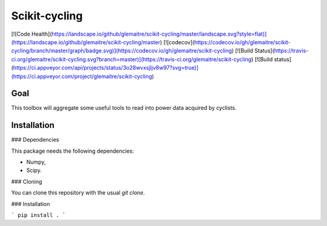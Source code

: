 Scikit-cycling
==============

[![Code Health](https://landscape.io/github/glemaitre/scikit-cycling/master/landscape.svg?style=flat)](https://landscape.io/github/glemaitre/scikit-cycling/master) [![codecov](https://codecov.io/gh/glemaitre/scikit-cycling/branch/master/graph/badge.svg)](https://codecov.io/gh/glemaitre/scikit-cycling) [![Build Status](https://travis-ci.org/glemaitre/scikit-cycling.svg?branch=master)](https://travis-ci.org/glemaitre/scikit-cycling) [![Build status](https://ci.appveyor.com/api/projects/status/3o28wvxsjljv8w97?svg=true)](https://ci.appveyor.com/project/glemaitre/scikit-cycling)

Goal
----

This toolbox will aggregate some useful tools to read into power data acquired by cyclists.

Installation
------------

### Dependencies

This package needs the following dependencies:

* Numpy,
* Scipy.

### Cloning

You can clone this repository with the usual `git clone`.

### Installation

```
pip install .
```
